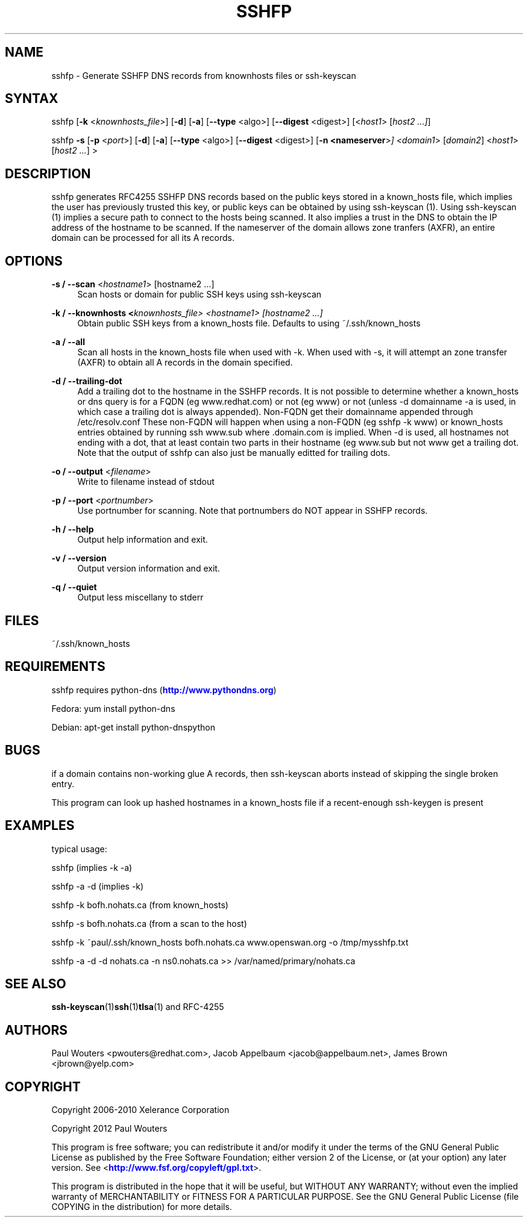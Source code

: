 '\" t
.\"     Title: sshfp
.\"    Author: [see the "AUTHORS" section]
.\" Generator: DocBook XSL Stylesheets v1.78.1 <http://docbook.sf.net/>
.\"      Date: January 2, 2015
.\"    Manual: Internet / DNS
.\"    Source: Paul Wouters
.\"  Language: English
.\"
.TH "SSHFP" "1" "January 2, 2015" "Paul Wouters" "Internet / DNS"
.\" -----------------------------------------------------------------
.\" * Define some portability stuff
.\" -----------------------------------------------------------------
.\" ~~~~~~~~~~~~~~~~~~~~~~~~~~~~~~~~~~~~~~~~~~~~~~~~~~~~~~~~~~~~~~~~~
.\" http://bugs.debian.org/507673
.\" http://lists.gnu.org/archive/html/groff/2009-02/msg00013.html
.\" ~~~~~~~~~~~~~~~~~~~~~~~~~~~~~~~~~~~~~~~~~~~~~~~~~~~~~~~~~~~~~~~~~
.ie \n(.g .ds Aq \(aq
.el       .ds Aq '
.\" -----------------------------------------------------------------
.\" * set default formatting
.\" -----------------------------------------------------------------
.\" disable hyphenation
.nh
.\" disable justification (adjust text to left margin only)
.ad l
.\" -----------------------------------------------------------------
.\" * MAIN CONTENT STARTS HERE *
.\" -----------------------------------------------------------------
.SH "NAME"
sshfp \- Generate SSHFP DNS records from knownhosts files or ssh\-keyscan
.SH "SYNTAX"
.PP
sshfp [\fB\-k\fR
<\fIknownhosts_file\fR>] [\fB\-d\fR] [\fB\-a\fR] [\fB\-\-type\fR
<algo>] [\fB\-\-digest\fR
<digest>] [<\fIhost1\fR> [\fIhost2 \&.\&.\&.]\fR]
.PP
sshfp
\fB\-s\fR
[\fB\-p\fR
<\fIport\fR>] [\fB\-d\fR] [\fB\-a\fR] [\fB\-\-type\fR
<algo>] [\fB\-\-digest\fR
<digest>] [\fB\-n <nameserver\fR>\fI] <domain1\fR> [\fIdomain2\fR] <\fIhost1\fR> [\fIhost2 \&.\&.\&.\fR] >
.SH "DESCRIPTION"
.PP
sshfp generates RFC4255 SSHFP DNS records based on the public keys stored in a known_hosts file, which implies the user has previously trusted this key, or public keys can be obtained by using ssh\-keyscan (1)\&. Using ssh\-keyscan (1) implies a secure path to connect to the hosts being scanned\&. It also implies a trust in the DNS to obtain the IP address of the hostname to be scanned\&. If the nameserver of the domain allows zone tranfers (AXFR), an entire domain can be processed for all its A records\&.
.SH "OPTIONS"
.PP
\fB\-s / \-\-scan\fR <\fIhostname1\fR> [hostname2 \&.\&.\&.]
.RS 4
Scan hosts or domain for public SSH keys using ssh\-keyscan
.RE
.PP
\fB\-k / \-\-knownhosts <\fR\fIknownhosts_file\fR\fI> <\fR\fIhostname1\fR\fI> [hostname2 \&.\&.\&.]\fR
.RS 4
Obtain public SSH keys from a known_hosts file\&. Defaults to using ~/\&.ssh/known_hosts
.RE
.PP
\fB\-a / \-\-all\fR
.RS 4
Scan all hosts in the known_hosts file when used with \-k\&. When used with \-s, it will attempt an zone transfer (AXFR) to obtain all A records in the domain specified\&.
.RE
.PP
\fB\-d / \-\-trailing\-dot\fR
.RS 4
Add a trailing dot to the hostname in the SSHFP records\&. It is not possible to determine whether a known_hosts or dns query is for a FQDN (eg www\&.redhat\&.com) or not (eg www) or not (unless \-d domainname \-a is used, in which case a trailing dot is always appended)\&. Non\-FQDN get their domainname appended through /etc/resolv\&.conf These non\-FQDN will happen when using a non\-FQDN (eg sshfp \-k www) or known_hosts entries obtained by running ssh www\&.sub where \&.domain\&.com is implied\&. When \-d is used, all hostnames not ending with a dot, that at least contain two parts in their hostname (eg www\&.sub but not www get a trailing dot\&. Note that the output of sshfp can also just be manually editted for trailing dots\&.
.RE
.PP
\fB\-o / \-\-output\fR <\fIfilename\fR>
.RS 4
Write to filename instead of stdout
.RE
.PP
\fB\-p / \-\-port\fR <\fIportnumber\fR>
.RS 4
Use portnumber for scanning\&. Note that portnumbers do NOT appear in SSHFP records\&.
.RE
.PP
\fB\-h / \-\-help\fR
.RS 4
Output help information and exit\&.
.RE
.PP
\fB\-v / \-\-version\fR
.RS 4
Output version information and exit\&.
.RE
.PP
\fB\-q / \-\-quiet\fR
.RS 4
Output less miscellany to stderr
.RE
.SH "FILES"
.PP
~/\&.ssh/known_hosts
.SH "REQUIREMENTS"
.PP
sshfp requires python\-dns (\m[blue]\fBhttp://www\&.pythondns\&.org\fR\m[])
.PP
Fedora: yum install python\-dns
.PP
Debian: apt\-get install python\-dnspython
.SH "BUGS"
.PP
if a domain contains non\-working glue A records, then ssh\-keyscan aborts instead of skipping the single broken entry\&.
.PP
This program can look up hashed hostnames in a known_hosts file if a recent\-enough ssh\-keygen is present
.SH "EXAMPLES"
.PP
typical usage:
.PP
sshfp (implies \-k \-a)
.PP
sshfp \-a \-d (implies \-k)
.PP
sshfp \-k bofh\&.nohats\&.ca (from known_hosts)
.PP
sshfp \-s bofh\&.nohats\&.ca (from a scan to the host)
.PP
sshfp \-k ~paul/\&.ssh/known_hosts bofh\&.nohats\&.ca www\&.openswan\&.org \-o /tmp/mysshfp\&.txt
.PP
sshfp \-a \-d \-d nohats\&.ca \-n ns0\&.nohats\&.ca >> /var/named/primary/nohats\&.ca
.SH "SEE ALSO"
.PP
\fBssh-keyscan\fR(1)\fBssh\fR(1)\fBtlsa\fR(1)
and RFC\-4255
.SH "AUTHORS"
.PP
Paul Wouters <pwouters@redhat\&.com>, Jacob Appelbaum <jacob@appelbaum\&.net>, James Brown <jbrown@yelp\&.com>
.SH "COPYRIGHT"
.PP
Copyright 2006\-2010 Xelerance Corporation
.PP
Copyright 2012 Paul Wouters
.PP
This program is free software; you can redistribute it and/or modify it under the terms of the GNU General Public License as published by the Free Software Foundation; either version 2 of the License, or (at your option) any later version\&. See <\m[blue]\fBhttp://www\&.fsf\&.org/copyleft/gpl\&.txt\fR\m[]>\&.
.PP
This program is distributed in the hope that it will be useful, but WITHOUT ANY WARRANTY; without even the implied warranty of MERCHANTABILITY or FITNESS FOR A PARTICULAR PURPOSE\&. See the GNU General Public License (file COPYING in the distribution) for more details\&.
